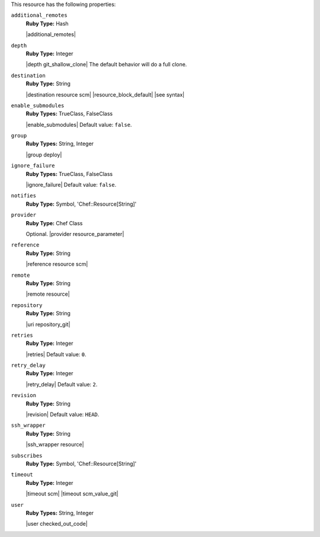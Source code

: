 .. The contents of this file may be included in multiple topics (using the includes directive).
.. The contents of this file should be modified in a way that preserves its ability to appear in multiple topics.

This resource has the following properties:

``additional_remotes``
   **Ruby Type:** Hash

   |additional_remotes|

``depth``
   **Ruby Type:** Integer

   |depth git_shallow_clone| The default behavior will do a full clone.

``destination``
   **Ruby Type:** String

   |destination resource scm| |resource_block_default| |see syntax|

``enable_submodules``
   **Ruby Types:** TrueClass, FalseClass

   |enable_submodules| Default value: ``false``.

``group``
   **Ruby Types:** String, Integer

   |group deploy|

``ignore_failure``
   **Ruby Types:** TrueClass, FalseClass

   |ignore_failure| Default value: ``false``.

``notifies``
   **Ruby Type:** Symbol, 'Chef::Resource[String]'

   .. include:: ../../includes_resources_common/includes_resources_common_notification_notifies.rst

   .. include:: ../../includes_resources_common/includes_resources_common_notification_timers_12-5.rst

   .. include:: ../../includes_resources_common/includes_resources_common_notification_notifies_syntax.rst

``provider``
   **Ruby Type:** Chef Class

   Optional. |provider resource_parameter|

``reference``
   **Ruby Type:** String

   |reference resource scm|

``remote``
   **Ruby Type:** String

   |remote resource|

``repository``
   **Ruby Type:** String

   |uri repository_git|

``retries``
   **Ruby Type:** Integer

   |retries| Default value: ``0``.

``retry_delay``
   **Ruby Type:** Integer

   |retry_delay| Default value: ``2``.

``revision``
   **Ruby Type:** String

   |revision| Default value: ``HEAD``.

   .. include:: ../../includes_resources/includes_resource_scm_git_attributes_revision.rst

``ssh_wrapper``
   **Ruby Type:** String

   |ssh_wrapper resource|

``subscribes``
   **Ruby Type:** Symbol, 'Chef::Resource[String]'

   .. include:: ../../includes_resources_common/includes_resources_common_notification_subscribes.rst

   .. include:: ../../includes_resources_common/includes_resources_common_notification_timers_12-5.rst

   .. include:: ../../includes_resources_common/includes_resources_common_notification_subscribes_syntax.rst

``timeout``
   **Ruby Type:** Integer

   |timeout scm| |timeout scm_value_git|

``user``
   **Ruby Types:** String, Integer

   |user checked_out_code|
